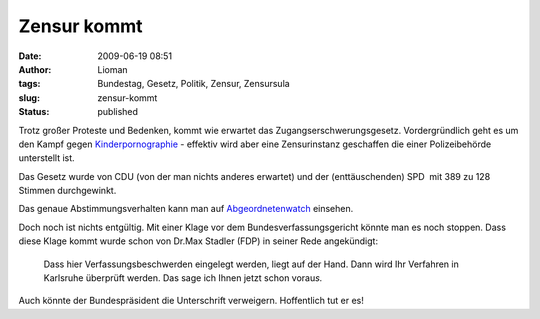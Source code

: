 Zensur kommt
############
:date: 2009-06-19 08:51
:author: Lioman
:tags: Bundestag, Gesetz, Politik, Zensur, Zensursula
:slug: zensur-kommt
:status: published

Trotz großer Proteste und Bedenken, kommt wie erwartet das
Zugangserschwerungsgesetz. Vordergründlich geht es um den Kampf gegen
`Kinderpornographie <http://de.wikipedia.org/wiki/P%C3%A4dophilie>`__ -
effektiv wird aber eine Zensurinstanz geschaffen die einer
Polizeibehörde unterstellt ist.

Das Gesetz wurde von CDU (von der man nichts anderes erwartet) und der
(enttäuschenden) SPD  mit 389 zu 128 Stimmen durchgewinkt.

Das genaue Abstimmungsverhalten kann man auf
`Abgeordnetenwatch <http://www.abgeordnetenwatch.de/internet_sperren-636-180.html>`__
einsehen.

Doch noch ist nichts entgültig. Mit einer Klage vor dem
Bundesverfassungsgericht könnte man es noch stoppen. Dass diese Klage
kommt wurde schon von Dr.Max Stadler (FDP) in seiner Rede angekündigt:

    Dass hier Verfassungsbeschwerden eingelegt werden, liegt auf der
    Hand. Dann wird Ihr Verfahren in Karlsruhe überprüft werden. Das
    sage ich Ihnen jetzt schon vorau\ *s.*

Auch könnte der Bundespräsident die Unterschrift verweigern. Hoffentlich
tut er es!
